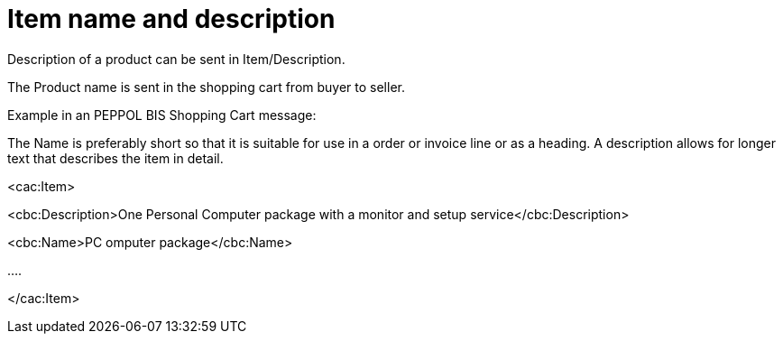 [[item-name-and-description]]
= Item name and description

Description of a product can be sent in Item/Description.

The Product name is sent in the shopping cart from buyer to seller.

Example in an PEPPOL BIS Shopping Cart message:

The Name is preferably short so that it is suitable for use in a order or invoice line or as a heading.
A description allows for longer text that describes the item in detail.

<cac:Item>

<cbc:Description>One Personal Computer package with a monitor and setup service</cbc:Description>

<cbc:Name>PC omputer package</cbc:Name>

….

</cac:Item>
